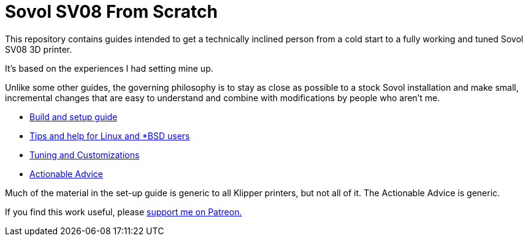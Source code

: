 // batchspell: add Klipper Patreon Sovol unix SV
= Sovol SV08 From Scratch

This repository contains guides intended to get
a technically inclined person from a cold start
to a fully working and tuned Sovol SV08 3D printer.

It's based on the experiences I had setting mine up.

Unlike some other guides, the governing philosophy
is to stay as close as possible to a stock Sovol
installation and make small, incremental changes
that are easy to understand and combine with
modifications by people who aren't me.

* link:setup.adoc[Build and setup guide]

* link:unix-setup.adoc[Tips and help for Linux and *BSD users]

* link:customizations.adoc[Tuning and Customizations]

* link:advice.adoc[Actionable Advice]

Much of the material in the set-up guide is generic to all Klipper
printers, but not all of it. The Actionable Advice is generic.

If you find this work useful, please
https://www.patreon.com/esr[support me on Patreon.]
